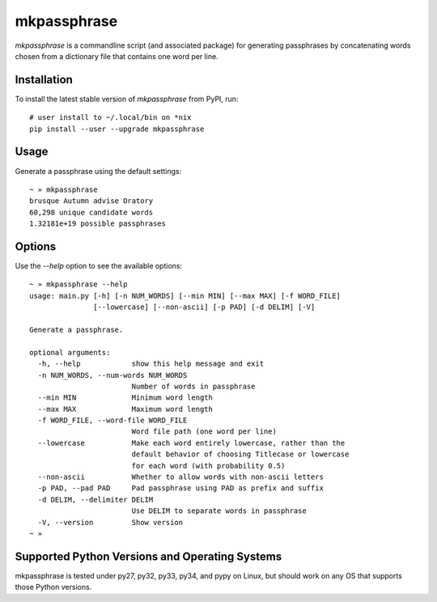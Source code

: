============
mkpassphrase
============

.. image:: https://travis-ci.org/eukaryote/mkpassphrase.svg?branch=master
    :target: https://travis-ci.org/eukaryote/mkpassphrase

`mkpassphrase` is a commandline script (and associated package) for generating
passphrases by concatenating words chosen from a dictionary file that
contains one word per line.

Installation
------------

To install the latest stable version of `mkpassphrase` from PyPI, run::

    # user install to ~/.local/bin on *nix
    pip install --user --upgrade mkpassphrase


Usage
-----

Generate a passphrase using the default settings::

    ~ » mkpassphrase
    brusque Autumn advise Oratory
    60,298 unique candidate words
    1.32181e+19 possible passphrases

Options
-------

Use the `--help` option to see the available options::

    ~ » mkpassphrase --help
    usage: main.py [-h] [-n NUM_WORDS] [--min MIN] [--max MAX] [-f WORD_FILE]
                   [--lowercase] [--non-ascii] [-p PAD] [-d DELIM] [-V]

    Generate a passphrase.

    optional arguments:
      -h, --help            show this help message and exit
      -n NUM_WORDS, --num-words NUM_WORDS
                            Number of words in passphrase
      --min MIN             Minimum word length
      --max MAX             Maximum word length
      -f WORD_FILE, --word-file WORD_FILE
                            Word file path (one word per line)
      --lowercase           Make each word entirely lowercase, rather than the
                            default behavior of choosing Titlecase or lowercase
                            for each word (with probability 0.5)
      --non-ascii           Whether to allow words with non-ascii letters
      -p PAD, --pad PAD     Pad passphrase using PAD as prefix and suffix
      -d DELIM, --delimiter DELIM
                            Use DELIM to separate words in passphrase
      -V, --version         Show version
    ~ »


Supported Python Versions and Operating Systems
-----------------------------------------------

mkpassphrase is tested under py27, py32, py33, py34, and pypy on Linux, but
should work on any OS that supports those Python versions.
